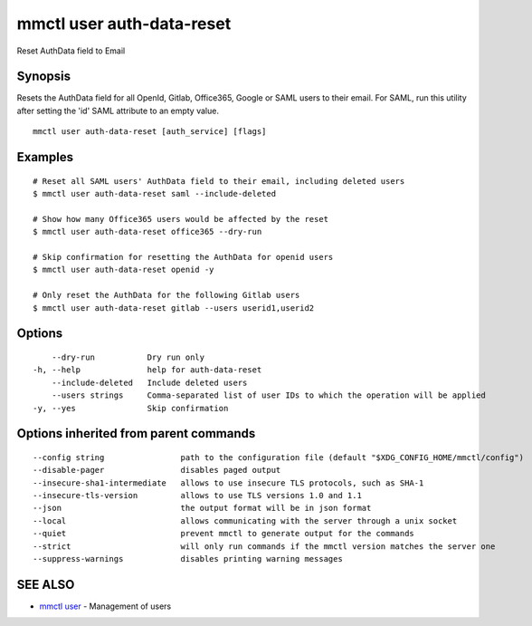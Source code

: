 .. _mmctl_user_auth-data-reset:

mmctl user auth-data-reset
--------------------------

Reset AuthData field to Email

Synopsis
~~~~~~~~


Resets the AuthData field for all OpenId, Gitlab, Office365, Google or SAML users to their email. For SAML, run this utility after setting the 'id' SAML attribute to an empty value.

::

  mmctl user auth-data-reset [auth_service] [flags]

Examples
~~~~~~~~

::

    # Reset all SAML users' AuthData field to their email, including deleted users
    $ mmctl user auth-data-reset saml --include-deleted

    # Show how many Office365 users would be affected by the reset
    $ mmctl user auth-data-reset office365 --dry-run

    # Skip confirmation for resetting the AuthData for openid users
    $ mmctl user auth-data-reset openid -y

    # Only reset the AuthData for the following Gitlab users
    $ mmctl user auth-data-reset gitlab --users userid1,userid2

Options
~~~~~~~

::

      --dry-run           Dry run only
  -h, --help              help for auth-data-reset
      --include-deleted   Include deleted users
      --users strings     Comma-separated list of user IDs to which the operation will be applied
  -y, --yes               Skip confirmation

Options inherited from parent commands
~~~~~~~~~~~~~~~~~~~~~~~~~~~~~~~~~~~~~~

::

      --config string                path to the configuration file (default "$XDG_CONFIG_HOME/mmctl/config")
      --disable-pager                disables paged output
      --insecure-sha1-intermediate   allows to use insecure TLS protocols, such as SHA-1
      --insecure-tls-version         allows to use TLS versions 1.0 and 1.1
      --json                         the output format will be in json format
      --local                        allows communicating with the server through a unix socket
      --quiet                        prevent mmctl to generate output for the commands
      --strict                       will only run commands if the mmctl version matches the server one
      --suppress-warnings            disables printing warning messages

SEE ALSO
~~~~~~~~

* `mmctl user <mmctl_user.rst>`_ 	 - Management of users

